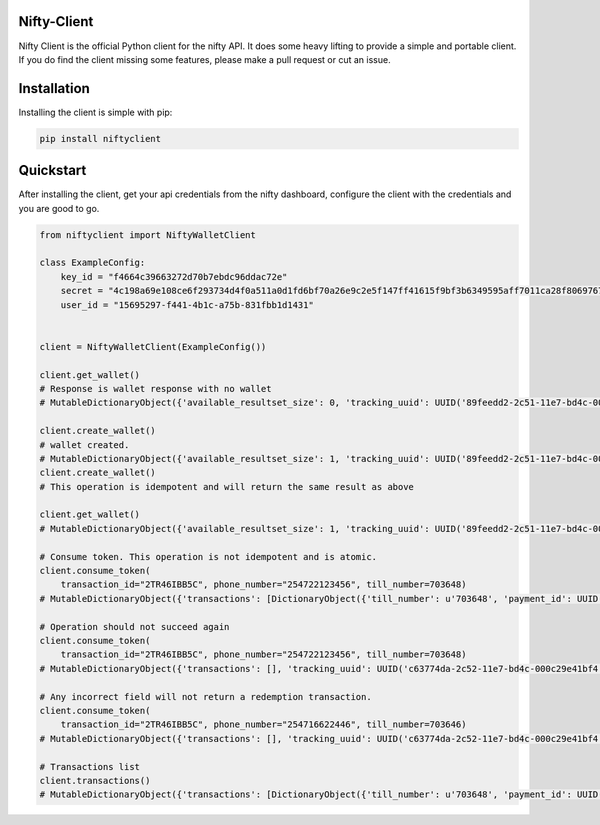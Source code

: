 Nifty-Client
=======================================

Nifty Client is the official Python client for the nifty API.
It does some heavy lifting to provide a simple and portable client.
If you do find the client missing some features, please make a pull request
or cut an issue.



Installation
===============
Installing the client is simple with pip:

.. code-block:: sh

    pip install niftyclient


Quickstart
=============

After installing the client, get your api credentials from the nifty dashboard,
configure the client with the credentials and you are good to go.

.. code-block:: python

    from niftyclient import NiftyWalletClient

    class ExampleConfig:
        key_id = "f4664c39663272d70b7ebdc96ddac72e"
        secret = "4c198a69e108ce6f293734d4f0a511a0d1fd6bf70a26e9c2e5f147ff41615f9bf3b6349595aff7011ca28f806976715a"
        user_id = "15695297-f441-4b1c-a75b-831fbb1d1431"


    client = NiftyWalletClient(ExampleConfig())

    client.get_wallet()
    # Response is wallet response with no wallet
    # MutableDictionaryObject({'available_resultset_size': 0, 'tracking_uuid': UUID('89feedd2-2c51-11e7-bd4c-000c29e41bf4'), 'wallets': [] 'limit': 30, 'offset': 0, 'returned_resultset_size': 0})

    client.create_wallet()
    # wallet created.
    # MutableDictionaryObject({'available_resultset_size': 1, 'tracking_uuid': UUID('89feedd2-2c51-11e7-bd4c-000c29e41bf4'), 'wallets': [DictionaryObject({'user_name': u'mike', 'created_at': datetime.datetime(2017, 4, 24, 23, 33, 52, 747695, tzinfo=tzoffset(None, 10800)), 'balance': Decimal('0.00'), 'user_id': UUID('8dad2dea-7d7f-4e8b-a61c-53150f1b7452'), 'last_modified': datetime.datetime(2017, 4, 27, 21, 31, 15, 268358, tzinfo=tzoffset(None, 10800))})], 'limit': 30, 'offset': 0, 'returned_resultset_size': 1})
    client.create_wallet()
    # This operation is idempotent and will return the same result as above

    client.get_wallet()
    # MutableDictionaryObject({'available_resultset_size': 1, 'tracking_uuid': UUID('89feedd2-2c51-11e7-bd4c-000c29e41bf4'), 'wallets': [DictionaryObject({'user_name': u'mike', 'created_at': datetime.datetime(2017, 4, 24, 23, 33, 52, 747695, tzinfo=tzoffset(None, 10800)), 'balance': Decimal('0.00'), 'user_id': UUID('8dad2dea-7d7f-4e8b-a61c-53150f1b7452'), 'last_modified': datetime.datetime(2017, 4, 27, 21, 31, 15, 268358, tzinfo=tzoffset(None, 10800))})], 'limit': 30, 'offset': 0, 'returned_resultset_size': 1})

    # Consume token. This operation is not idempotent and is atomic.
    client.consume_token(
        transaction_id="2TR46IBB5C", phone_number="254722123456", till_number=703648)
    # MutableDictionaryObject({'transactions': [DictionaryObject({'till_number': u'703648', 'payment_id': UUID('d2c29c60-0b1a-11e7-8f7b-061cf2e0e94d'), 'user_id': UUID('8dad2dea-7d7f-4e8b-a61c-53150f1b7452'), 'trans_amount': Decimal('799.23'), 'msisdn': u'254722123456', 'trans_time': datetime.datetime(2016, 5, 29, 21, 30, 52, 739072, tzinfo=tzoffset(None, 10800)), 'names': u'First M Last', 'trans_id': u'2TR46IBB5C'})], 'tracking_uuid': UUID('3582b27e-2c52-11e7-bd4c-000c29e41bf4'), 'available_resultset_size': 1, 'limit': 0, 'offset': 0, 'returned_resultset_size': 1})

    # Operation should not succeed again
    client.consume_token(
        transaction_id="2TR46IBB5C", phone_number="254722123456", till_number=703648)
    # MutableDictionaryObject({'transactions': [], 'tracking_uuid': UUID('c63774da-2c52-11e7-bd4c-000c29e41bf4'), 'available_resultset_size': 0, 'limit': 0, 'offset': 0, 'returned_resultset_size': 0})

    # Any incorrect field will not return a redemption transaction.
    client.consume_token(
        transaction_id="2TR46IBB5C", phone_number="254716622446", till_number=703646)
    # MutableDictionaryObject({'transactions': [], 'tracking_uuid': UUID('c63774da-2c52-11e7-bd4c-000c29e41bf4'), 'available_resultset_size': 0, 'limit': 0, 'offset': 0, 'returned_resultset_size': 0})

    # Transactions list
    client.transactions()
    # MutableDictionaryObject({'transactions': [DictionaryObject({'till_number': u'703648', 'payment_id': UUID('d2c29c60-0b1a-11e7-8f7b-061cf2e0e94d'), 'user_id': UUID('8dad2dea-7d7f-4e8b-a61c-53150f1b7452'), 'trans_amount': Decimal('799.23'), 'msisdn': u'254722123456', 'trans_time': datetime.datetime(2016, 5, 29, 21, 30, 52, 739072, tzinfo=tzoffset(None, 10800)), 'names': u'First M Last', 'trans_id': u'2TR46IBB5C'}), DictionaryObject({'till_number': u'703648', 'payment_id': UUID('d2c29c60-0b1a-11e7-8f7b-061cf2e0e94d'), 'user_id': UUID('8dad2dea-7d7f-4e8b-a61c-53150f1b7452'), 'trans_amount': Decimal('581.37'), 'msisdn': u'254722123456', 'trans_time': datetime.datetime(2017, 1, 24, 21, 30, 52, 739243, tzinfo=tzoffset(None, 10800)), 'names': u'First M Last', 'trans_id': u'0OZC02Q1OZ'}), DictionaryObject({'till_number': u'703648', 'payment_id': UUID('d2c29c60-0b1a-11e7-8f7b-061cf2e0e94d'), 'user_id': UUID('8dad2dea-7d7f-4e8b-a61c-53150f1b7452'), 'trans_amount': Decimal('657.56'), 'msisdn': u'254722123456', 'trans_time': datetime.datetime(2017, 1, 31, 21, 30, 52, 739409, tzinfo=tzoffset(None, 10800)), 'names': u'First M Last', 'trans_id': u'3PEYGJ6IVK'}), DictionaryObject({'till_number': u'703648', 'payment_id': UUID('d2c29c60-0b1a-11e7-8f7b-061cf2e0e94d'), 'user_id': UUID('8dad2dea-7d7f-4e8b-a61c-53150f1b7452'), 'trans_amount': Decimal('837.30'), 'msisdn': u'254722123456', 'trans_time': datetime.datetime(2017, 2, 1, 21, 30, 52, 739964, tzinfo=tzoffset(None, 10800)), 'names': u'First M Last', 'trans_id': u'O65UCIF7I6'}), DictionaryObject({'till_number': u'703648', 'payment_id': UUID('d2c29c60-0b1a-11e7-8f7b-061cf2e0e94d'), 'user_id': UUID('8dad2dea-7d7f-4e8b-a61c-53150f1b7452'), 'trans_amount': Decimal('808.16'), 'msisdn': u'254722123456', 'trans_time': datetime.datetime(2017, 2, 15, 21, 30, 52, 740086, tzinfo=tzoffset(None, 10800)), 'names': u'First M Last', 'trans_id': u'ZJZCT31FQE'})], 'tracking_uuid': UUID('93b6845a-2c53-11e7-bf31-000c29e41bf4'), 'available_resultset_size': 5, 'limit': 30, 'offset': 0, 'returned_resultset_size': 5})
